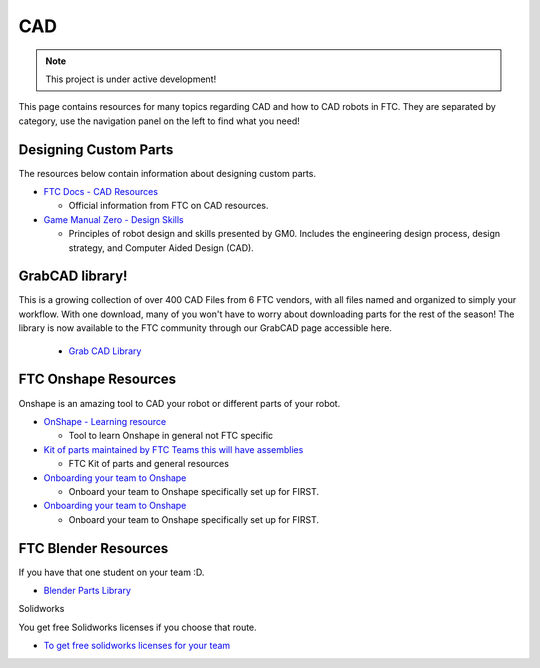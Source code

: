CAD
################################################################################

.. note::

   This project is under active development!

This page contains resources for many topics regarding CAD and how to CAD robots in FTC. They are separated by category, use the navigation panel on the left to find what you need!


Designing Custom Parts
********************************************************************************

The resources below contain information about designing custom parts.

* `FTC Docs - CAD Resources <https://ftc-docs.firstinspires.org/en/latest/cad_resources/index.html>`_

  * Official information from FTC on CAD resources.

* `Game Manual Zero - Design Skills <https://gm0.org/en/latest/docs/design-skills/index.html>`_

  * Principles of robot design and skills presented by GM0. Includes the engineering design process, design strategy, and Computer Aided Design (CAD).



GrabCAD library!
********************************************************************************
This is a growing collection of over 400 CAD Files from 6 FTC vendors, with all files named and organized to simply your workflow. With one download, many of you won't have to worry about downloading parts for the rest of the season! The library is now available to the FTC community through our GrabCAD page accessible here.

   * `Grab CAD Library <https://workbench.grabcad.com/workbench/projects/gcpgZgLBwhIdL0FfUKJJfM75cqa9RW1ncXaL-lQ4KOl1wa#/space/gcSzacmSeI-l19BYQNPm422pSHLenRxOxVtmaD-Pzynwsq>`_

FTC Onshape Resources
********************************************************************************

Onshape is an amazing tool to CAD your robot or different parts of your robot. 

* `OnShape - Learning resource <https://learn.onshape.com/learn/learning-path/cad-for-robotics>`_
  
  * Tool to learn Onshape in general not FTC specific

* `Kit of parts maintained by FTC Teams this will have assemblies <https://ftconshape.com/>`_

  * FTC Kit of parts and general resources

* `Onboarding your team to Onshape <https://www.onshape.com/en/blog/how-to-onboard-your-first-robotics-team>`_

  * Onboard your team to Onshape specifically set up for FIRST. 

* `Onboarding your team to Onshape <https://www.onshape.com/en/blog/how-to-onboard-your-first-robotics-team>`_

  * Onboard your team to Onshape specifically set up for FIRST. 


FTC Blender Resources
********************************************************************************
If you have that one student on your team :D.

* `Blender Parts Library <https://ryanhcode.gitbook.io/blender4ftc/blender4ftc-guide>`_

Solidworks

You get free Solidworks licenses if you choose that route. 

* `To get free solidworks licenses for your team <http://bit.ly/solidworksfirstform>`_
